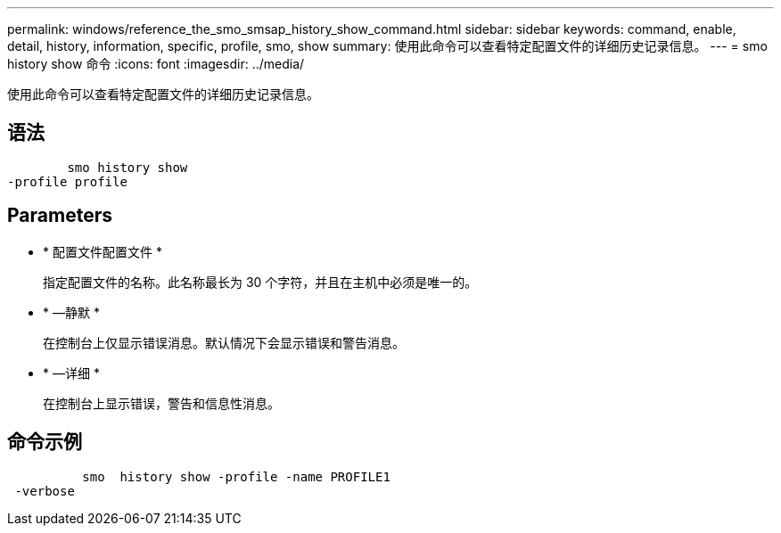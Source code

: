 ---
permalink: windows/reference_the_smo_smsap_history_show_command.html 
sidebar: sidebar 
keywords: command, enable, detail, history, information, specific, profile, smo, show 
summary: 使用此命令可以查看特定配置文件的详细历史记录信息。 
---
= smo history show 命令
:icons: font
:imagesdir: ../media/


[role="lead"]
使用此命令可以查看特定配置文件的详细历史记录信息。



== 语法

[listing]
----

        smo history show
-profile profile
----


== Parameters

* * 配置文件配置文件 *
+
指定配置文件的名称。此名称最长为 30 个字符，并且在主机中必须是唯一的。

* * —静默 *
+
在控制台上仅显示错误消息。默认情况下会显示错误和警告消息。

* * —详细 *
+
在控制台上显示错误，警告和信息性消息。





== 命令示例

[listing]
----

          smo  history show -profile -name PROFILE1
 -verbose
----